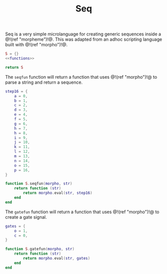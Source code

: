 #+TITLE: Seq
Seq is a very simple microlanguage for creating generic
sequences inside a @!(ref "morpheme")!@. This was adapted
from an adhoc scripting language built with @!(ref
"morpho")!@.

#+NAME: seq.lua
#+BEGIN_SRC lua :tangle seq/seq.lua
S = {}
<<functions>>

return S
#+END_SRC

The =seqfun= function will return a function that
uses @!(ref "morpho")!@ to parse a string and return
a sequence.

#+NAME: functions
#+BEGIN_SRC lua
step16 = {
    a = 0,
    b = 1,
    c = 2,
    d = 3,
    e = 4,
    f = 5,
    g = 6,
    h = 7,
    h = 8,
    i = 9,
    j = 10,
    k = 11,
    l = 12,
    m = 13,
    n = 14,
    o = 15,
    p = 16,
}

function S.seqfun(morpho, str)
    return function (str)
        return morpho.eval(str, step16)
    end
end
#+END_SRC

The =gatefun= function will return a function that
uses @!(ref "morpho")!@ to create a gate signal.

#+NAME: functions
#+BEGIN_SRC lua
gates = {
    o = 1,
    c = 0,
}

function S.gatefun(morpho, str)
    return function (str)
        return morpho.eval(str, gates)
    end
end
#+END_SRC
